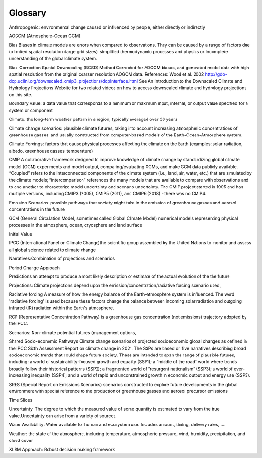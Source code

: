 ==========================================
Glossary
==========================================

Anthropogenic: environmental change caused or influenced by people, either directly or indirectly

AOGCM (Atmosphere-Ocean GCM)

Bias Biases in climate models are errors when compared to observations. They can be caused by a range of factors due to limited spatial resolution (large grid sizes), simplified thermodynamic processes and physics or incomplete understanding of the global climate system.

Bias-Correction Spatial Downscaling (BCSD) Method Corrected for AOGCM biases, and
generated model data with high spatial resolution from the original coarser resolution AOGCM data. 
References:
Wood et al. 2002 http://gdo-dcp.ucllnl.org/downscaled_cmip3_projections/dcpInterface.html
See An Introduction to the Downscaled Climate and Hydrology Projections Website for two related videos on how to access downscaled climate and hydrology projections on this site.

Boundary value: a data value that corresponds to a minimum or maximum input, internal, or output value specified for a system or component

Climate: the long-term weather pattern in a region, typically averaged over 30 years

Climate change scenarios: plausible climate futures, taking into account increasing atmospheric concentrations of greenhouse gasses, and usually constructed from computer-based models of the Earth-Ocean-Atmosphere system.

Climate Forcings: factors that cause physical processes affecting the climate on the Earth (examples: solar radiation, albedo, greenhouse gasses, temperature)

CMIP A collaborative framework designed to improve knowledge of climate change by standardizing global climate model (GCM) experiments and model output, comparing/evaluating GCMs, and make GCM data publicly available. “Coupled” refers to the interconnected components of the climate system (i.e., land, air, water, etc.) that are simulated by the climate models; “intercomparison” references the many models that are available to compare with observations and to one another to characterize model uncertainty and scenario uncertainty. The CMIP project started in 1995 and has multiple versions, including CMIP3 (2005), CMIP5 (2011), and CMIP6 (2018) - there was no CMIP4.

Emission Scenarios: possible pathways that society might take in the emission of greenhouse gasses and aerosol concentrations in the future

GCM (General Circulation Model, sometimes called Global Climate Model) numerical models representing physical processes in the atmosphere, ocean, cryosphere and land surface

Initial Value

IPCC (International Panel on Climate Change)the scientific group assembled by the United Nations to monitor and assess all global science related to climate change
 
Narratives:Combination of projections and scenarios.

Period Change Approach

Predictions an attempt to produce a most likely description or estimate of
the actual evolution of the the future

Projections: Climate projections depend upon the emission/concentration/radiative
forcing scenario used,

Radiative forcing A measure of how the energy balance of the Earth–atmosphere system is influenced. The word 'radiative forcing' is used because these factors change the balance between incoming solar radiation and outgoing infrared (IR) radiation within the Earth's atmosphere.

RCP (Representative Concentration Pathway) is a greenhouse gas concentration (not emissions) trajectory adopted by the IPCC.

Scenarios: Non-climate potential futures (management options, 

Shared Socio-economic Pathways Climate change scenarios of  projected socioeconomic global changes as defined in the IPCC Sixth Assessment Report on climate change in 2021. The SSPs are based on five narratives describing broad socioeconomic trends that could shape future society. These are intended to span the range of plausible futures, including: a world of sustainability-focused growth and equality (SSP1); a “middle of the road” world where trends broadly follow their historical patterns (SSP2); a fragmented world of “resurgent nationalism” (SSP3); a world of ever-increasing inequality (SSP4); and a world of rapid and unconstrained growth in economic output and energy use (SSP5).

SRES (Special Report on Emissions Scenarios) scenarios constructed to explore future developments in the global environment with special reference to the production of greenhouse gasses and aerosol precursor emissions

Time Slices

Uncertainty: The degree to which the measured value of some quantity is estimated to vary from the true value.Uncertainty can arise from a variety of sources.

Water Availability: Water available for human and ecosystem use. Includes amount, timing,  delivery rates, ….

Weather: the state of the atmosphere, including temperature, atmospheric pressure, wind, humidity, precipitation, and cloud cover

XLRM Approach: Robust decision making framework

